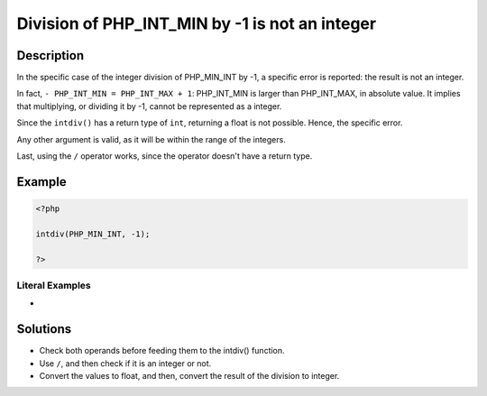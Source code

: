 .. _division-of-php_int_min-by--1-is-not-an-integer:

Division of PHP_INT_MIN by -1 is not an integer
-----------------------------------------------
 
	.. meta::
		:description:
			Division of PHP_INT_MIN by -1 is not an integer: In the specific case of the integer division of PHP_MIN_INT by -1, a specific error is reported: the result is not an integer.

		:og:type: article
		:og:title: Division of PHP_INT_MIN by -1 is not an integer
		:og:description: In the specific case of the integer division of PHP_MIN_INT by -1, a specific error is reported: the result is not an integer
		:og:url: https://php-errors.readthedocs.io/en/latest/messages/division-of-php_int_min-by--1-is-not-an-integer.html

Description
___________
 
In the specific case of the integer division of PHP_MIN_INT by -1, a specific error is reported: the result is not an integer. 

In fact, ``- PHP_INT_MIN = PHP_INT_MAX + 1``: PHP_INT_MIN is larger than PHP_INT_MAX, in absolute value. It implies that multiplying, or dividing it by -1, cannot be represented as a integer. 

Since the ``intdiv()`` has a return type of ``int``, returning a float is not possible. Hence, the specific error. 

Any other argument is valid, as it will be within the range of the integers. 

Last, using the ``/`` operator works, since the operator doesn't have a return type.

Example
_______

.. code-block:: php

   <?php
   
   intdiv(PHP_MIN_INT, -1);
   
   ?>


Literal Examples
****************
+ 

Solutions
_________

+ Check both operands before feeding them to the intdiv() function.
+ Use ``/``, and then check if it is an integer or not.
+ Convert the values to float, and then, convert the result of the division to integer.
